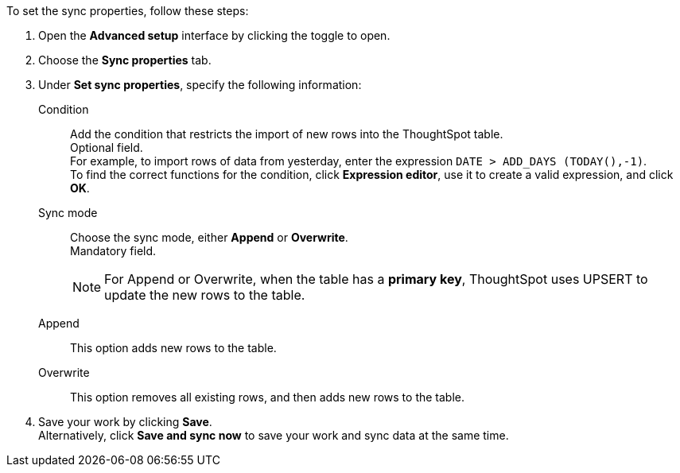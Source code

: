 To set the sync properties, follow these steps:

. Open the *Advanced setup* interface by clicking the toggle to open.
. Choose the *Sync properties* tab.
. Under *Set sync properties*, specify the following information:
[#set-sync-properties-condition]
Condition::
Add the condition that restricts the import of new rows into the ThoughtSpot table. +
Optional field. +
For example, to import rows of data from yesterday, enter the expression `DATE > ADD_DAYS (TODAY(),-1)`. +
To find the correct functions for the condition, click *Expression editor*, use it to create a valid expression, and click *OK*.
[#set-sync-properties-mode]
Sync mode::
Choose the sync mode, either *Append* or *Overwrite*. +
Mandatory field.
+
NOTE: For Append or Overwrite, when the table has a *primary key*, ThoughtSpot uses UPSERT to update the new rows to the table.
[#append]
Append::
This option adds new rows to the table.
[#overwrite]
Overwrite::
This option removes all existing rows, and then adds new rows to the table.
. Save your work by clicking *Save*. +
Alternatively, click *Save and sync now* to save your work and sync data at the same time.
